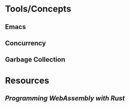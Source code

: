 * Tools/Concepts
** Emacs
** Concurrency
** Garbage Collection
* Resources
:PROPERTIES:
:END:
** [[Programming WebAssembly with Rust]]
